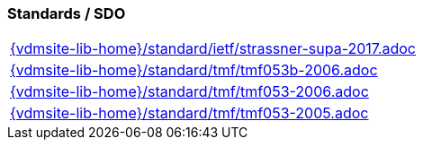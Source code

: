 //
// ============LICENSE_START=======================================================
//  Copyright (C) 2018 Sven van der Meer. All rights reserved.
// ================================================================================
// This file is licensed under the CREATIVE COMMONS ATTRIBUTION 4.0 INTERNATIONAL LICENSE
// Full license text at https://creativecommons.org/licenses/by/4.0/legalcode
// 
// SPDX-License-Identifier: CC-BY-4.0
// ============LICENSE_END=========================================================
//
// @author Sven van der Meer (vdmeer.sven@mykolab.com)
//

=== Standards / SDO
[cols="a", grid=rows, frame=none, %autowidth.stretch]
|===
|include::{vdmsite-lib-home}/standard/ietf/strassner-supa-2017.adoc[]
|include::{vdmsite-lib-home}/standard/tmf/tmf053b-2006.adoc[]
|include::{vdmsite-lib-home}/standard/tmf/tmf053-2006.adoc[]
|include::{vdmsite-lib-home}/standard/tmf/tmf053-2005.adoc[]
|===



